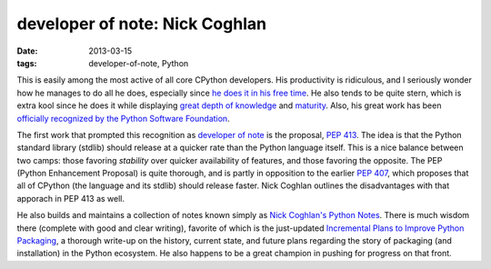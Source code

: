 developer of note: Nick Coghlan
===============================

:date: 2013-03-15
:tags: developer-of-note, Python



This is easily among the most active of all core CPython developers.
His productivity is ridiculous, and I seriously wonder how he manages to do
all he does, especially since `he does it in his free time`_. He also
tends to be quite stern, which is extra kool since he does it while
displaying `great depth of knowledge`_ and `maturity`_.
Also, his great work has been
`officially recognized by the Python Software Foundation`_.

The first work that prompted this recognition as `developer of note`_
is the proposal, `PEP 413`_. The idea is that the Python standard library
(stdlib) should release at a quicker rate than the Python language itself.
This is a nice balance between two camps:
those favoring *stability* over quicker availability of features, and
those favoring the opposite.
The PEP (Python Enhancement Proposal) is quite thorough,
and is partly in opposition to the earlier `PEP 407`_, which proposes
that all of CPython (the language and its stdlib) should release faster.
Nick Coghlan outlines the disadvantages with that apporach in PEP 413 as
well.

He also builds and maintains a collection of notes known simply as
`Nick Coghlan's Python Notes`_. There is much wisdom there
(complete with good and clear writing),
favorite of which is the just-updated
`Incremental Plans to Improve Python Packaging`_,
a thorough write-up on the history, current state, and future plans
regarding the story of packaging (and installation) in the Python ecosystem.
He also happens to be a great champion in pushing for progress on that front.


.. _maturity: http://hg.python.org/peps/rev/8a6e3b28dbef
.. _Incremental Plans to Improve Python Packaging: http://python-notes.boredomandlaziness.org/en/latest/pep_ideas/core_packaging_api.html#incremental-plans-to-improve-python-packaging
.. _Nick Coghlan's Python Notes: http://python-notes.boredomandlaziness.org/en/latest/index.html
.. _he does it in his free time: http://mail.python.org/pipermail/python-ideas/2012-February/014139.html
.. _great depth of knowledge: http://mail.python.org/pipermail/python-ideas/2012-February/013835.html
.. _officially recognized by the Python Software Foundation: http://www.python.org/community/awards/psf-awards/#september-2011
.. _developer of note: http://tshepang.net/tag/developer-of-note
.. _PEP 413: http://www.python.org/dev/peps/pep-0413/
.. _PEP 407: http://www.python.org/dev/peps/pep-0407
.. _the heavy discussion: http://mail.python.org/pipermail/python-dev/2012-February/116832.html
.. _the changes made by Nick: http://hg.python.org/peps/rev/8a6e3b28dbef
